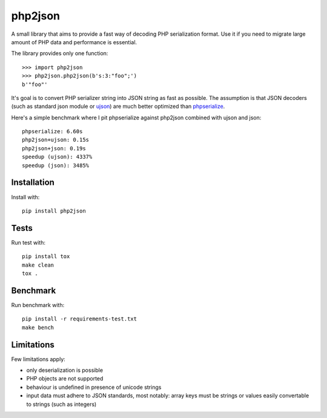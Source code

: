 php2json
========

A small library that aims to provide a fast way of decoding PHP
serialization format. Use it if you need to migrate large amount of
PHP data and performance is essential.

The library provides only one function::

    >>> import php2json
    >>> php2json.php2json(b's:3:"foo";')
    b'"foo"'

It's goal is to convert PHP serializer string into JSON string as fast
as possible. The assumption is that JSON decoders (such as standard
json module or `ujson`_) are much better optimized than
`phpserialize`_.

.. _ujson: https://pypi.python.org/pypi/ujson
.. _phpserialize: https://pypi.python.org/pypi/phpserialize/

Here's a simple benchmark where I pit phpserialize against php2json
combined with ujson and json::

    phpserialize: 6.60s
    php2json+ujson: 0.15s
    php2json+json: 0.19s
    speedup (ujson): 4337%
    speedup (json): 3485%

Installation
------------

Install with::

    pip install php2json

Tests
-----

Run test with::

    pip install tox
    make clean
    tox .

Benchmark
---------

Run benchmark with::

    pip install -r requirements-test.txt
    make bench

Limitations
-----------

Few limitations apply:

* only deserialization is possible

* PHP objects are not supported

* behaviour is undefined in presence of unicode strings

* input data must adhere to JSON standards, most notably: array keys
  must be strings or values easily convertable to strings (such as
  integers)

